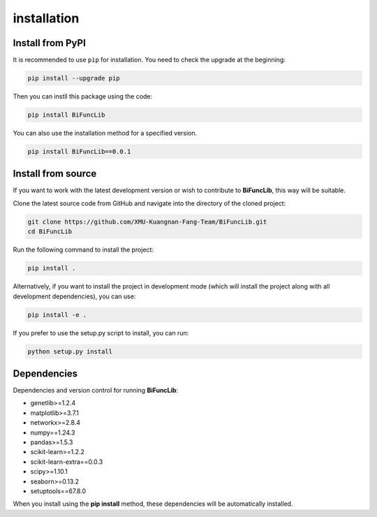 installation
=========================


Install from PyPI
------------------
It is recommended to use ``pip`` for installation. You need to check the upgrade at the beginning:

.. code-block:: bash
   
   pip install --upgrade pip

Then you can instll this package using the code:

.. code-block:: bash

   pip install BiFuncLib

You can also use the installation method for a specified version.

.. code-block:: bash

   pip install BiFuncLib==0.0.1


Install from source
---------------------

If you want to work with the latest development version or wish to contribute to **BiFuncLib**, this way will be suitable.

Clone the latest source code from GitHub and navigate into the directory of the cloned project:

.. code-block:: bash

   git clone https://github.com/XMU-Kuangnan-Fang-Team/BiFuncLib.git
   cd BiFuncLib

Run the following command to install the project:

.. code-block:: bash

   pip install .

Alternatively, if you want to install the project in development mode (which will install the project along with all development dependencies), you can use:

.. code-block:: bash

   pip install -e .

If you prefer to use the setup.py script to install, you can run:

.. code-block:: bash

   python setup.py install


Dependencies
---------------

Dependencies and version control for running **BiFuncLib**:

- genetlib>=1.2.4

- matplotlib>=3.7.1

- networkx>=2.8.4

- numpy==1.24.3

- pandas>=1.5.3

- scikit-learn>=1.2.2

- scikit-learn-extra==0.0.3

- scipy>=1.10.1

- seaborn>=0.13.2

- setuptools==67.8.0

When you install using the **pip install** method, these dependencies will be automatically installed.
